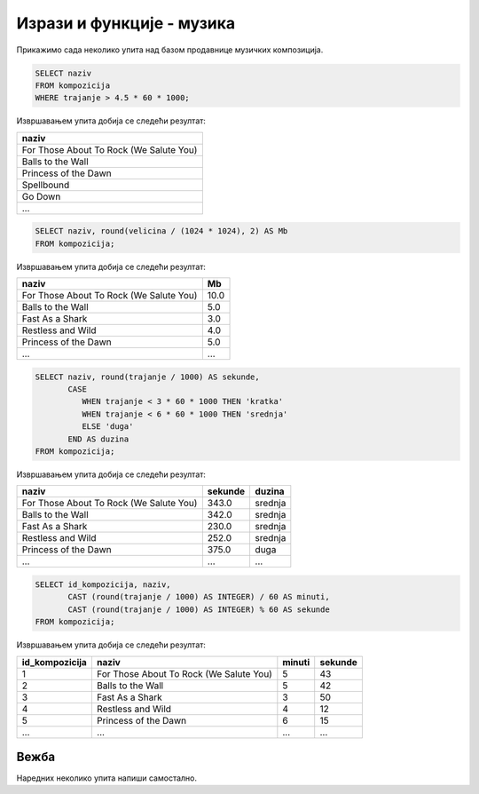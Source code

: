 Изрази и функције - музика
--------------------------

Прикажимо сада неколико упита над базом продавнице музичких
композиција.

.. questionnote::

   Приказати називе свих песама које трају више од 4 и по минута.
   
.. code-block:: sql

   SELECT naziv
   FROM kompozicija
   WHERE trajanje > 4.5 * 60 * 1000;

Извршавањем упита добија се следећи резултат:

.. csv-table::
   :header:  "naziv"
   :align: left

   "For Those About To Rock (We Salute You)"
   "Balls to the Wall"
   "Princess of the Dawn"
   "Spellbound"
   "Go Down"
   ...

.. questionnote::

   Приказати називе свих песама и њихову величину у мегабајтима
   заокружену на две децимале.

.. code-block:: sql

   SELECT naziv, round(velicina / (1024 * 1024), 2) AS Mb
   FROM kompozicija;

Извршавањем упита добија се следећи резултат:

.. csv-table::
   :header:  "naziv", "Mb"
   :align: left

   "For Those About To Rock (We Salute You)", "10.0"
   "Balls to the Wall", "5.0"
   "Fast As a Shark", "3.0"
   "Restless and Wild", "4.0"
   "Princess of the Dawn", "5.0"
   ..., ...

.. questionnote::

   Приказати називе свих композиција, њихово трајање у секундама и
   ознаке да дужине. Кратке (``kratka``) су оне које су краће од три
   минута, средње (``srednja``) су оне између 3 и 6 минута, а дуге
   (``duga``) оне које су дуже од 6 минута).

   
.. code-block:: sql

   SELECT naziv, round(trajanje / 1000) AS sekunde,
          CASE
             WHEN trajanje < 3 * 60 * 1000 THEN 'kratka'
             WHEN trajanje < 6 * 60 * 1000 THEN 'srednja'
             ELSE 'duga'
          END AS duzina
   FROM kompozicija;

Извршавањем упита добија се следећи резултат:

.. csv-table::
   :header:  "naziv", "sekunde", "duzina"
   :align: left

   "For Those About To Rock (We Salute You)", "343.0", "srednja"
   "Balls to the Wall", "342.0", "srednja"
   "Fast As a Shark", "230.0", "srednja"
   "Restless and Wild", "252.0", "srednja"
   "Princess of the Dawn", "375.0", "duga"
   ..., ..., ...

.. questionnote::

   За сваку песму приказати идентификатор, назив и трајање у минутама
   и секундама.
   
.. code-block:: sql

   SELECT id_kompozicija, naziv,
          CAST (round(trajanje / 1000) AS INTEGER) / 60 AS minuti,
          CAST (round(trajanje / 1000) AS INTEGER) % 60 AS sekunde
   FROM kompozicija;

Извршавањем упита добија се следећи резултат:

.. csv-table::
   :header:  "id_kompozicija", "naziv", "minuti", "sekunde"
   :align: left

   "1", "For Those About To Rock (We Salute You)", "5", "43"
   "2", "Balls to the Wall", "5", "42"
   "3", "Fast As a Shark", "3", "50"
   "4", "Restless and Wild", "4", "12"
   "5", "Princess of the Dawn", "6", "15"
   ..., ..., ..., ...


Вежба
.....

Наредних неколико упита напиши самостално.

.. questionnote::

   За сваку ставку наруџбенице прикажи идентификатор *id_naruzbenica*
   и укупну цену (она се добија множењем јединичне цене *cena* и
   количине *kolicina*). Укупну цену прикажи у колони *ukupna_cena*.


.. dbpetlja:: db_izrazi_zadaci_muzika_01
   :dbfile: music.sql
   :checkcolumnname:
   :showresult:
   :solutionquery: SELECT id_narudzbenica, kolicina * cena AS ukupna_cena
                   FROM stavka_narudzbenice

.. questionnote::

   Прикажи називе свих композиција које заузимају више од 10,5 мегабајта.


.. dbpetlja:: db_izrazi_zadaci_muzika_02
   :dbfile: music.sql
   :checkcolumnname:
   :showresult:
   :solutionquery: SELECT name
                   FROM kompozicija
                   WHERE velicina > 10.5 * 1024 * 1024

   

   

